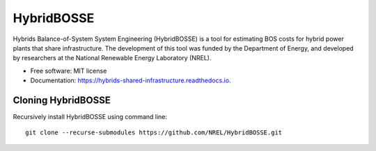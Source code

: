 =============================
HybridBOSSE
=============================

Hybrids Balance-of-System System Engineering (HybridBOSSE) is a tool for estimating BOS costs for hybrid power plants that share infrastructure. The development of this tool was funded by the Department of Energy, and developed by researchers at the National Renewable Energy Laboratory (NREL).


* Free software: MIT license
* Documentation: https://hybrids-shared-infrastructure.readthedocs.io.


Cloning HybridBOSSE
-------------------

Recursively install HybridBOSSE using command line: ::

    git clone --recurse-submodules https://github.com/NREL/HybridBOSSE.git

..
